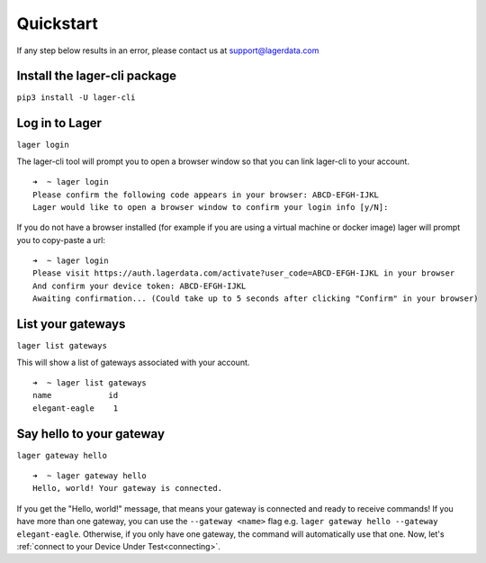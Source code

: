 .. _quickstart:
.. highlight:: console

Quickstart
==========

If any step below results in an error, please contact us at `support@lagerdata.com <mailto:support@lagerdata.com>`_


Install the lager-cli package
-----------------------------

``pip3 install -U lager-cli``

Log in to Lager
---------------
``lager login``

The lager-cli tool will prompt you to open a browser window so that you can link lager-cli to your account.
::

    ➜  ~ lager login
    Please confirm the following code appears in your browser: ABCD-EFGH-IJKL
    Lager would like to open a browser window to confirm your login info [y/N]:

If you do not have a browser installed (for example if you are using a virtual machine or docker image) lager will prompt you to copy-paste a url:

::

    ➜  ~ lager login
    Please visit https://auth.lagerdata.com/activate?user_code=ABCD-EFGH-IJKL in your browser
    And confirm your device token: ABCD-EFGH-IJKL
    Awaiting confirmation... (Could take up to 5 seconds after clicking "Confirm" in your browser)

List your gateways
------------------
``lager list gateways``

This will show a list of gateways associated with your account.
::

    ➜  ~ lager list gateways
    name            id
    elegant-eagle    1


Say hello to your gateway
-------------------------
``lager gateway hello``

::

    ➜  ~ lager gateway hello
    Hello, world! Your gateway is connected.

If you get the "Hello, world!" message, that means your gateway is connected and ready to receive commands! If you have more than one gateway, you can use the ``--gateway <name>`` flag e.g. ``lager gateway hello --gateway elegant-eagle``. Otherwise, if you only have one gateway, the command will automatically use that one. Now, let's :ref:`connect to your Device Under Test<connecting>`.
